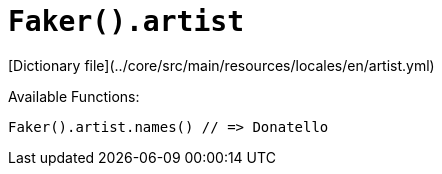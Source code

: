 # `Faker().artist`

[Dictionary file](../core/src/main/resources/locales/en/artist.yml)

Available Functions:  
```kotlin
Faker().artist.names() // => Donatello
```

